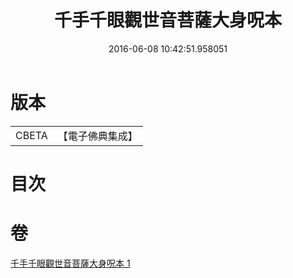 #+TITLE: 千手千眼觀世音菩薩大身呪本 
#+DATE: 2016-06-08 10:42:51.958051

* 版本
 |     CBETA|【電子佛典集成】|

* 目次

* 卷
[[file:KR6j0265_001.txt][千手千眼觀世音菩薩大身呪本 1]]

